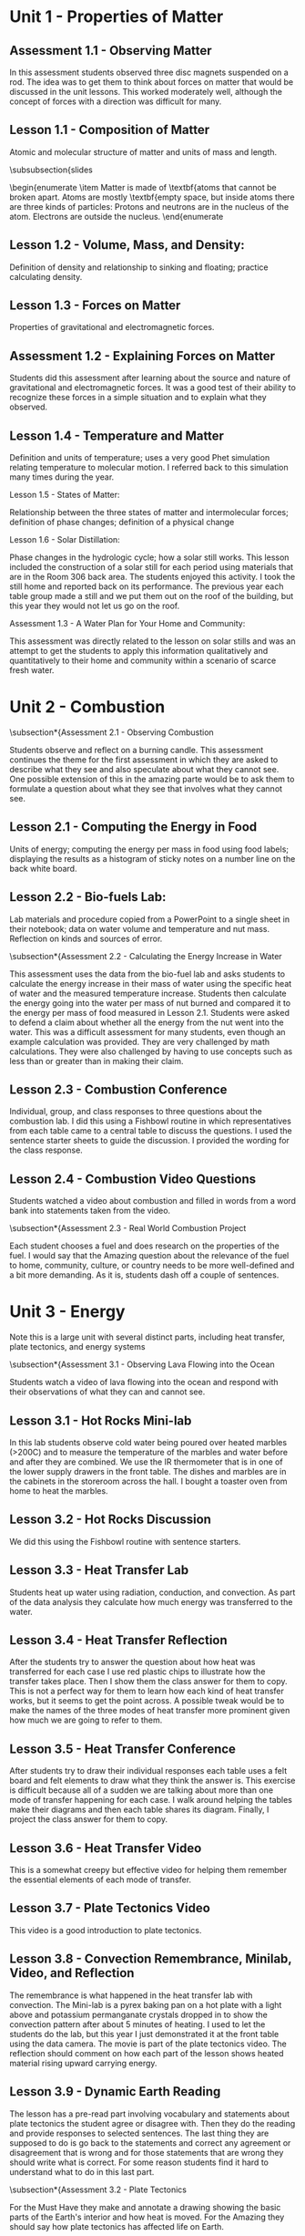 

* Unit 1 - Properties of Matter

** Assessment 1.1 - Observing Matter

In this assessment students observed three disc magnets
suspended on a rod. The idea was to get them to think about forces on matter that would be
discussed in the unit lessons. This worked moderately well, although the concept of forces with
a direction was difficult for many.

** Lesson 1.1 - Composition of Matter 

Atomic and molecular structure of matter and units of mass and length.

\subsubsection{slides

\begin{enumerate
    \item Matter is made of \textbf{atoms that cannot be broken apart.
    Atoms are mostly \textbf{empty space, but inside atoms there are three kinds of particles:
    Protons and neutrons are in the nucleus of the atom.
    Electrons are outside the nucleus.
\end{enumerate

** Lesson 1.2 - Volume, Mass, and Density: 

Definition of density and relationship to sinking
and floating; practice calculating density.

** Lesson 1.3 - Forces on Matter

Properties of gravitational and electromagnetic forces.

** Assessment 1.2 - Explaining Forces on Matter 

Students did this assessment after learning about the source and nature of gravitational and electromagnetic forces. It was a good test of their ability to recognize these forces in a simple situation and to explain what they observed.

** Lesson 1.4 - Temperature and Matter 

Definition and units of temperature; uses a very
good Phet simulation relating temperature to molecular motion. I referred back to this
simulation many times during the year.

Lesson 1.5 - States of Matter: 

Relationship between the three states of matter and
intermolecular forces; definition of phase changes; definition of a physical change

Lesson 1.6 - Solar Distillation: 

Phase changes in the hydrologic cycle; how a solar still
works. This lesson included the construction of a solar still for each period using
materials that are in the Room 306 back area. The students enjoyed this activity. I took
the still home and reported back on its performance. The previous year each table group
made a still and we put them out on the roof of the building, but this year they would not
let us go on the roof.

Assessment 1.3 - A Water Plan for Your Home and Community: 

This assessment was directly
related to the lesson on solar stills and was an attempt to get the students to apply this
information qualitatively and quantitatively to their home and community within a scenario of
scarce fresh water.


* Unit 2 - Combustion

\subsection*{Assessment 2.1 - Observing Combustion 

Students observe and reflect on a burning candle.
This assessment continues the theme for the first assessment in which they are asked to
describe what they see and also speculate about what they cannot see. One possible extension
of this in the amazing parte would be to ask them to formulate a question about what they see
that involves what they cannot see.

** Lesson 2.1 - Computing the Energy in Food 

Units of energy; computing the energy per mass in food using food labels; displaying the results as a histogram of sticky notes on a number line on the back white board.

** Lesson 2.2 - Bio-fuels Lab: 

Lab materials and procedure copied from a PowerPoint to a
single sheet in their notebook; data on water volume and temperature and nut mass. Reflection on kinds and sources of error.

\subsection*{Assessment 2.2 - Calculating the Energy Increase in Water 

This assessment uses the data from the bio-fuel lab and asks students to calculate the energy increase in their mass of water
using the specific heat of water and the measured temperature increase. Students then calculate the energy going into the water per mass of nut burned and compared it to the energy
per mass of food measured in Lesson 2.1. Students were asked to defend a claim about whether all the energy from the nut went into the water. This was a difficult assessment for
many students, even though an example calculation was provided. They are very challenged by math calculations. They were also challenged by having to use concepts such as less than or
greater than in making their claim.

** Lesson 2.3 - Combustion Conference

Individual, group, and class responses to three questions about the combustion lab. I did this using a Fishbowl routine in which
representatives from each table came to a central table to discuss the questions. I used the sentence starter sheets to guide the discussion. I provided the wording for the class
response.

** Lesson 2.4 - Combustion Video Questions 

Students watched a video about combustion and filled in words from a word bank into statements taken from the video.

\subsection*{Assessment 2.3 - Real World Combustion Project 

Each student chooses a fuel and does research on the properties of the fuel. I would say that the Amazing question about the
relevance of the fuel to home, community, culture, or country needs to be more well-defined and a bit more demanding. As it is, students dash off a couple of sentences.

* Unit 3 - Energy

Note this is a large unit with several distinct parts, including heat transfer,
plate tectonics, and energy systems

\subsection*{Assessment 3.1 - Observing Lava Flowing into the Ocean 

Students watch a video of lava flowing into the ocean and respond with their observations of what they can and cannot see.

** Lesson 3.1 - Hot Rocks Mini-lab 

In this lab students observe cold water being poured over heated marbles (>200C) and to measure the temperature of the marbles and water before and after they are combined. We use the IR thermometer that is in one of the lower supply drawers in the front table. The dishes and marbles are in the cabinets in the
storeroom across the hall. I bought a toaster oven from home to heat the marbles.

** Lesson 3.2 - Hot Rocks Discussion 

We did this using the Fishbowl routine with sentence starters.

** Lesson 3.3 - Heat Transfer Lab

Students heat up water using radiation, conduction, and
convection. As part of the data analysis they calculate how much energy was transferred
to the water.

** Lesson 3.4 - Heat Transfer Reflection

After the students try to answer the question about how heat was transferred for each case I use red plastic chips to illustrate how the transfer takes place. Then I show them the class answer for them to copy. This is not a perfect way for them to learn how each kind of heat transfer works, but it seems to get
the point across. A possible tweak would be to make the names of the three modes of heat transfer more prominent given how much we are going to refer to them.

** Lesson 3.5 - Heat Transfer Conference

After students try to draw their individual responses each table uses a felt board and felt elements to draw what they think the
answer is. This exercise is difficult because all of a sudden we are talking about more than one mode of transfer happening for each case. I walk around helping the tables make their diagrams and then each table shares its diagram. Finally, I project the class answer for them to copy.

** Lesson 3.6 - Heat Transfer Video

This is a somewhat creepy but effective video for helping them remember the essential elements of each mode of transfer.

** Lesson 3.7 - Plate Tectonics Video

This video is a good introduction to plate tectonics.

** Lesson 3.8 - Convection Remembrance, Minilab, Video, and Reflection

The remembrance is what happened in the heat transfer lab with convection. The Mini-lab is a pyrex baking pan on a hot plate with a light above and potassium permanganate crystals
dropped in to show the convection pattern after about 5 minutes of heating. I used to let the students do the lab, but this year I just demonstrated it at the front table using the
data camera. The movie is part of the plate tectonics video. The reflection should comment on how each part of the lesson shows heated material rising upward carrying
energy.

** Lesson 3.9 - Dynamic Earth Reading 

The lesson has a pre-read part involving vocabulary and statements about plate tectonics the student agree or disagree with. Then they do the reading and provide responses to selected sentences. The last thing they are supposed to do is go back to the statements and correct any agreement or disagreement that is wrong and for those statements that are wrong they should write
what is correct. For some reason students find it hard to understand what to do in this last part.

\subsection*{Assessment 3.2 - Plate Tectonics 

For the Must Have they make and annotate a drawing showing the basic parts of the Earth's interior and how heat is moved. For the Amazing they should say how plate tectonics has affected life on Earth.

** Lesson 3.10 - Forms of Energy: 

This is the beginning of the last part of the energy unit.
Six kinds of energy are identified - three are forms of kinetic energy and three are forms of potential energy. The scenarios have been a good way to lock in their understanding.

** Lesson 3.11 - Energy Systems

This is the only place that conservation of energy is discussed. The Phet app is excellent for visualizing energy systems.

** Lesson 3.12 - Energy System Mini-lab

This is a fun hands-on activity that uses different material. Teapots on a hotplate; large lights as radiation source; batteries; solar panels; propellers; spools; generator/motors that the spools and propellers go on; small lights; LED lights, pulleys, weights, frictionless cars. Students construct enough energy systems, usually three but sometimes two, that have all six kinds of energy.

\subsection*{Assessment 3.3 - Energy Systems Project 

This project asks students to conceive of a real-
world energy system and to answer questions about their system.
Energy Reflection: This is a fun way to end the semester by completing an artistic work
(drawing, clay sculpture, poem, etc.) that expresses how the student thinks about energy. Clay
has been the most popular media, so if you do this you should buy a lot of clay from Amazon or
Staples. This is what I bought:
You can see the results of the last two years of this reflection at


* Unit 4 - Atoms and Elements

\subsection*{Assessment 4.1 - Mystery Tubes 

This assessment introduces the idea of trying to figure out
what is inside something when you cannot see what is inside. The mystery tubes and the materials for making model tubes are in the storeroom across the hall.

** Lesson 4.1 - Atomic Model Research 

Each student is assigned one of the five atomic models and does research on that model using the graphic organizer. Students at the same table have different assignments. Then students meet in groups by the model they were assigned and make a slide presentation and a poster.

** Lesson 4.2 - Atomic Model Timeline

Students take notes on the presentations of each
model, noting the claims made by each model.

** Lesson 4.3 - Element Property Lab: 

Students make measurements on seven different
element samples.

** Lesson 4.4 

- Students practice categorizing different objects and then try to categorize
the element samples.

** Lesson 4.5 - Periodic Table Notes: 

Introduces the essential features of the periodic
table.

** Lesson 4.6 - Periodic Table Practice: 

Students practice identifying the properties of
elements using the periodic table notation.

\subsection*{Assessment 4.2 - Build an Atom

Students us a Phet app to practice building atoms with specific
properties and identifying element isotopes.

** Lesson 4.7 - Bohr Electron Diagram Notes 

Introduces the properties of a Bohr atom and how it is represented in an electron diagram.

** Lesson 4.8 - Drawing Bohr Electron Diagrams 

Students practice drawing the diagrams
for elements 1 through 18. This is a super important lesson because we refer to it a lot in
future lessons.

** Lesson 4.9 - Electronegativity 

Students add electronegativity values to the Lesson 4.8
diagrams and then discuss the trends in electronegativity values.

\subsection*{Assessment 4.3 - Adopt an Atom

Each student is assigned a different element and does research to identify the properties of that element.

* Unit 5 - Bonding and Material Properties

\subsection*{Assessment 5.1 - Observing a Paper Towel and Water: 

Students observe paper towel lifting water from one cup to another.

** Lesson 5.1 - Properties of Water Lab 

This is a fun, but logistical, lesson where students observe water flowing down a cord, sticking to a penny, mixing with oil and alcohol, and dissolving salt.

** Lesson 5.2 - Properties of Water Lab Discussion

After the concepts of cohesion and adhesion are introduced students try to explain what they saw in the lab.

** Lesson 5.3 - Lewis Dot Diagrams and Ion Formation 

Student learn about these two concepts.

** Lesson 5.4 - Practice forming Ions 

Students use the notation to show how anions and cations are formed.

** Lesson 5.5 - Bonding Between Atoms 

Introduces the concept of “happy” atoms with full shells. Uses the excellent Happy Atoms that are in the back 306 room in conjunction with a bonding game.

\subsection*{Assessment 5.2 - Adopt a Molecule 

Each student is assigned a different molecule and does research to identify the properties of that molecule.

** Lesson 5.6 - Making New Material Lab 

Students combine calcium chloride and sodium alginate to form solid alginate material and then show that sodium chloride will not do the same thing. There is alginate solution in the refrigerator.

** Lesson 5.7 - Making New Materials Discussion

Students use felt boards to discuss why calcium chloride sticks the alginate together.

** Lesson 5.8 - Polar and Non-Polar Bonds

Introduces polarity and relates it to material properties

** Lesson 5.9 - Intermolecular Force Practice 

A worksheet to help students understand the importance of intermolecular forces.

\subsection*{Assessment 5.3 - Adopt a Material

Each student is assigned a different material and does research to identify the properties of that material.

* Unit 6 - Chemical Reactions

\subsection*{Assessment 6.1 - Observing a Reaction

Students observe baking soda and vinegar reacting.

** Lesson 6.1 - Reaction Mass Conservation Lab 

Students measure the mass of solids and liquids before and after a reaction.

** Lesson 6.2 - Reaction Mass Conservation 

Students use the Happy Atoms to show that the number of atoms of each element in a reaction is conserved.

** Lesson 6.3 - Mass Conservation in Reactions 

Students learn about molecular notation and how to use that to determine the number of molecules of reactants and products. Note: students are not retaining what the notation 2H2O means in terms of the number of each atom and also they are not retaining the idea that H2O represents a molecule. Anything that can be done to solidify this idea for them will help in the
next lessons.

** Lesson 6.4 - Reaction Mass Conservation Computations 

Students learn how to compute the mass of reactants and products. Note: I do not use moles at all in my lessons.

The word “mole” appears only once in the Three Course Model writeup for
Chemistry.

** Lesson 6.5 - Reaction Mass Conservation Practice 

More practice showing that total mass is conserved.

\subsection*{Assessment 6.2 - Reaction Mass Conservation 

Student are assigned one of four reactions for which they show that total mass is conserved.

** Lesson 6.6 - Battery Mini-lab

Students make batteries out of potatoes or lemons (about 30 of each is enough - they can be reused) and measure the voltage and show that by adding elements in series the voltage goes up enough to lite a small LED.

** Lesson 6.7 - The Lemon and Potato Battery Explained

Students watch a video about the invention of the battery and then take notes on how it works. Note: in my notes the electrons end up reacting with hydrogen ions; some sources have the electrons combining with copper ions in solution to reform solid copper.

** Lesson 6.8 - Reactions and Energy 

The Happy Atoms are used in conjunction with notes to show that in a reaction energy is first added to break up the reactants and then emitted when the products are formed. The concept of exothermic and endothermic reactions is introduced.

** Lesson 6.9 - Ocean Acidification Mini-lab

This lab uses a Phet app to define pH. Students show that vinegar is acidic and will dissolve shells. Students show that adding $CO_2$ to water makes it more acidic.

** Lesson 6.10 - Ocean Acidification Video

Provides more information about ocean acidification.

** Assessment 6.3 - Adopt a Reaction 

Each student is assigned a different reaction and does research to identify the properties of that reaction

* Unit 7 - Climate Change

subsection*{Assessment 7.1 - Climate Change Reflection 

Students interpret what four graphs show in terms of climate change.

** Lesson 7.1 - Climate Change Videos

Students watch videos on each of the four climate change topics.

\subsection*{Assessment 7.2 - Climate Change Mini-quizzes

Students use material provided to pass a mini-quiz on each of the four climate change topics.

** Lesson 7.2 - Climate Change Simulations 

Students us a simulation app to show how different emission scenarios affect the severity of climate change.

\subsection*{Assessment 7.3 - Climate Change Research

Students define a climate change research question and do research to answer it.



\end{document